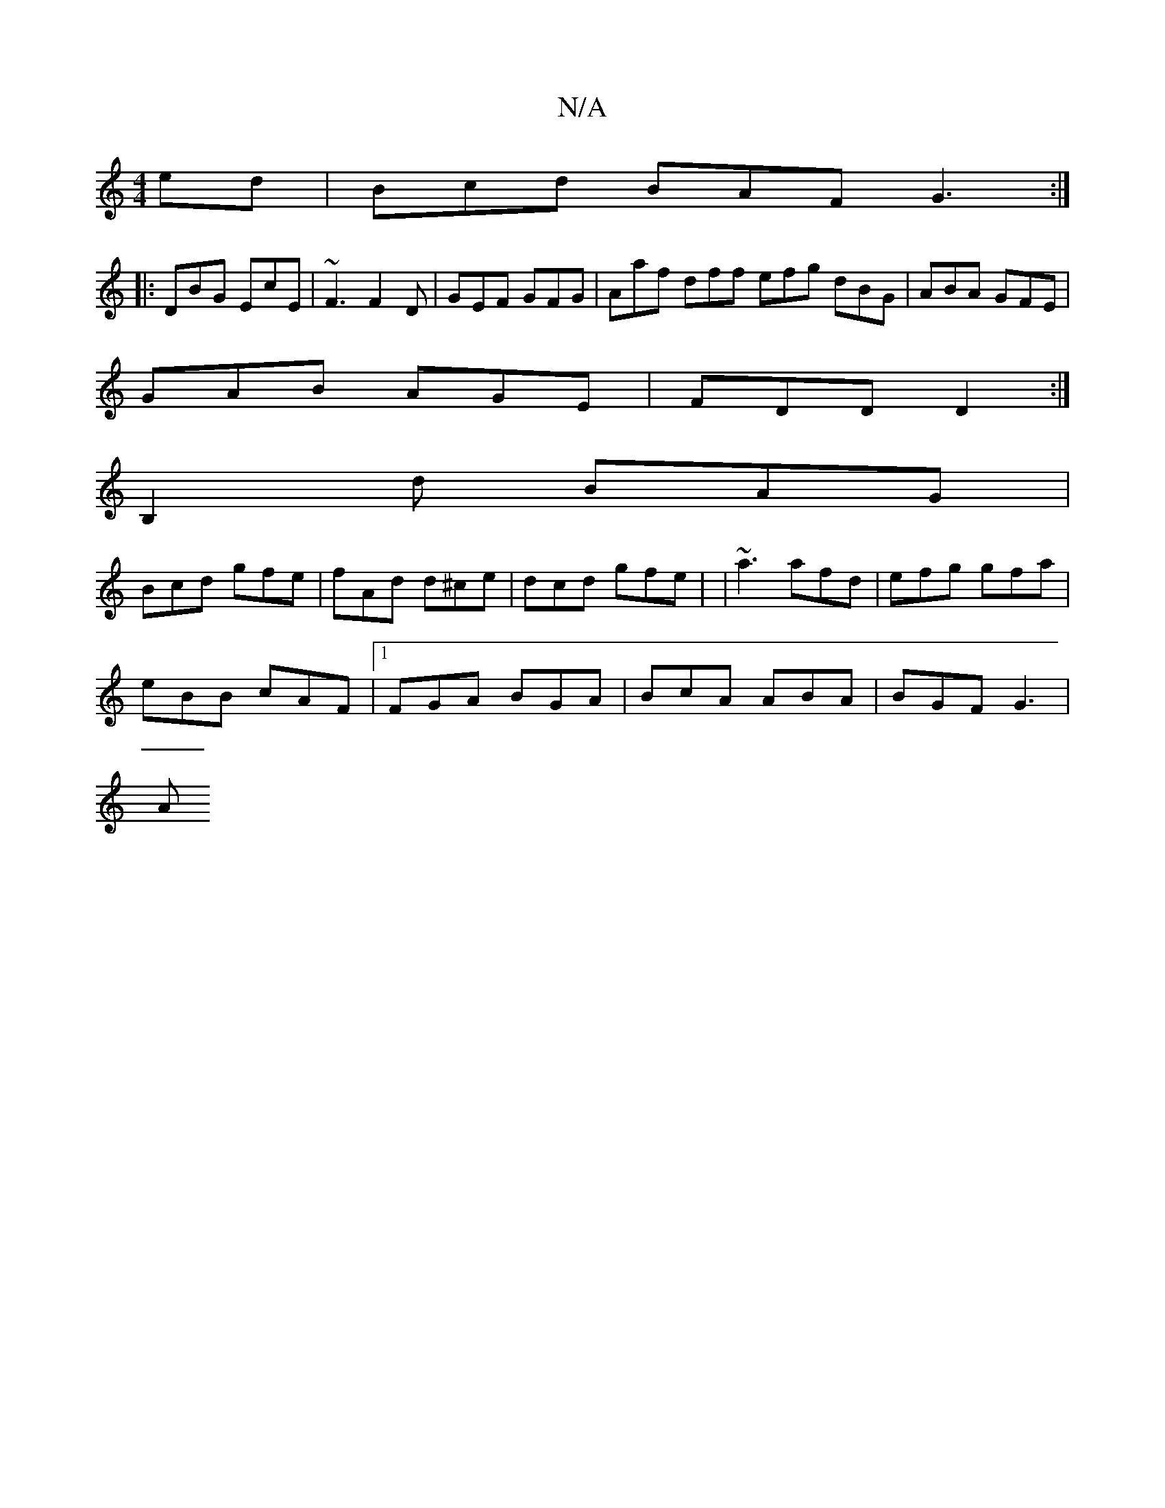 X:1
T:N/A
M:4/4
R:N/A
K:Cmajor
ed | Bcd BAF G3 :|
|: DBG EcE | ~F3 F2D | GEF GFG | Aaf dff efg dBG|ABA GFE|
GAB AGE|FDD D2 :|
B,2d BAG |
Bcd gfe | fAd d^ce | dcd gfe | | ~a3 afd | efg gfa |
eBB cAF |1 FGA BGA | BcA ABA | BGF G3 |
A